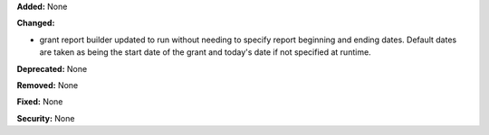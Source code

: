 **Added:** None

**Changed:**

* grant report builder updated to run without needing to specify report
  beginning and ending dates.  Default dates are taken as being the start
  date of the grant and today's date if not specified at runtime.

**Deprecated:** None

**Removed:** None

**Fixed:** None

**Security:** None